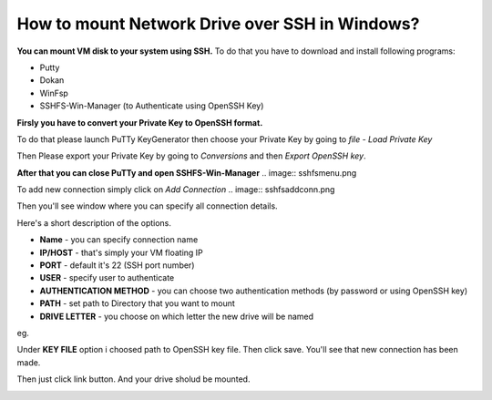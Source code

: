 How to mount Network Drive over SSH in Windows?
===============================================

**You can mount VM disk to your system using SSH.**
To do that you have to download and install following programs:

* Putty
* Dokan
* WinFsp
* SSHFS-Win-Manager (to Authenticate using OpenSSH Key)

**Firsly you have to convert your Private Key to OpenSSH format.**

To do that please launch PuTTy KeyGenerator then choose your Private Key by going to *file* - *Load Private Key*

.. image::  puttymenu.png

Then Please export your Private Key by going to *Conversions* and then *Export OpenSSH key*.

.. image:: puttyopenssh.png

**After that you can close PuTTy and open SSHFS-Win-Manager**
.. image:: sshfsmenu.png

To add new connection simply click on *Add Connection*
.. image:: sshfsaddconn.png

Then you'll see window where you can specify all connection details.

Here's a short description of the options.

* **Name** - you can specify connection name
* **IP/HOST** - that's simply your VM floating IP
* **PORT** - default it's 22 (SSH port number)
* **USER** - specify user to authenticate
* **AUTHENTICATION METHOD** - you can choose two authentication methods (by password or using OpenSSH key)
* **PATH** - set path to Directory that you want to mount
* **DRIVE LETTER** - you choose on which letter the new drive will be named 

eg.

.. image:: sshfsconnectionfilled.png

Under **KEY FILE** option i choosed path to OpenSSH key file.
Then click save. You'll see that new connection has been made.

.. image:: sshfsconnection.png

Then just click link button. And your drive sholud be mounted.

.. image:: thispc.png
